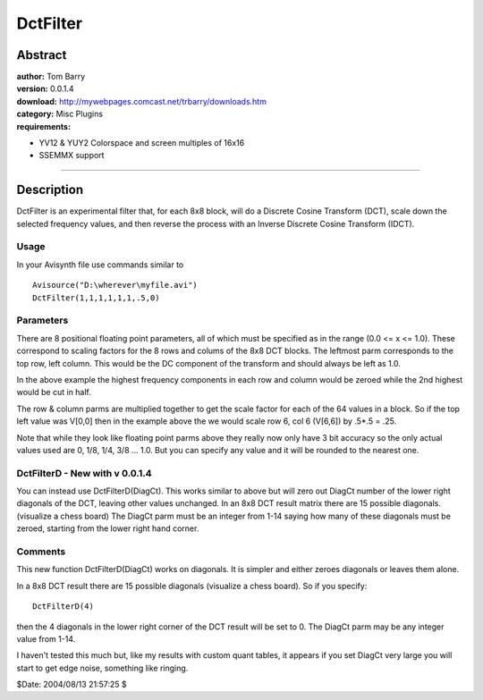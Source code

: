 
DctFilter
=========


Abstract
--------

| **author:** Tom Barry
| **version:** 0.0.1.4
| **download:** `<http://mywebpages.comcast.net/trbarry/downloads.htm>`_
| **category:** Misc Plugins
| **requirements:**

-   YV12 & YUY2 Colorspace and screen multiples of 16x16
-   SSEMMX support

--------


Description
-----------

DctFilter is an experimental filter that, for each 8x8 block, will do a
Discrete Cosine Transform (DCT), scale down the selected frequency values,
and then reverse the process with an Inverse Discrete Cosine Transform
(IDCT).

Usage
~~~~~

In your Avisynth file use commands similar to

::

    Avisource("D:\wherever\myfile.avi")
    DctFilter(1,1,1,1,1,1,.5,0)

Parameters
~~~~~~~~~~~

There are 8 positional floating point parameters, all of which must be
specified as in the range (0.0 <= x <= 1.0). These correspond to scaling
factors for the 8 rows and colums of the 8x8 DCT blocks. The leftmost parm
corresponds to the top row, left column. This would be the DC component of
the transform and should always be left as 1.0.

In the above example the highest frequency components in each row and column
would be zeroed while the 2nd highest would be cut in half.

The row & column parms are multiplied together to get the scale factor for
each of the 64 values in a block. So if the top left value was V[0,0] then in
the example above the we would scale row 6, col 6 (V[6,6]) by .5*.5 = .25.

Note that while they look like floating point parms above they really now
only have 3 bit accuracy so the only actual values used are 0, 1/8, 1/4, 3/8
... 1.0. But you can specify any value and it will be rounded to the nearest
one.


DctFilterD - New with v 0.0.1.4
~~~~~~~~~~~~~~~~~~~~~~~~~~~~~~~

You can instead use DctFilterD(DiagCt). This works similar to above but will
zero out DiagCt number of the lower right diagonals of the DCT, leaving other
values unchanged. In an 8x8 DCT result matrix there are 15 possible
diagonals. (visualize a chess board) The DiagCt parm must be an integer from
1-14 saying how many of these diagonals must be zeroed, starting from the
lower right hand corner.


Comments
~~~~~~~~

This new function DctFilterD(DiagCt) works on diagonals. It is simpler and
either zeroes diagonals or leaves them alone.

In a 8x8 DCT result there are 15 possible diagonals (visualize a chess
board). So if you specify:

::

    DctFilterD(4)

then the 4 diagonals in the lower right corner of the DCT result will be set
to 0. The DiagCt parm may be any integer value from 1-14.

I haven't tested this much but, like my results with custom quant tables, it
appears if you set DiagCt very large you will start to get edge noise,
something like ringing.

$Date: 2004/08/13 21:57:25 $

